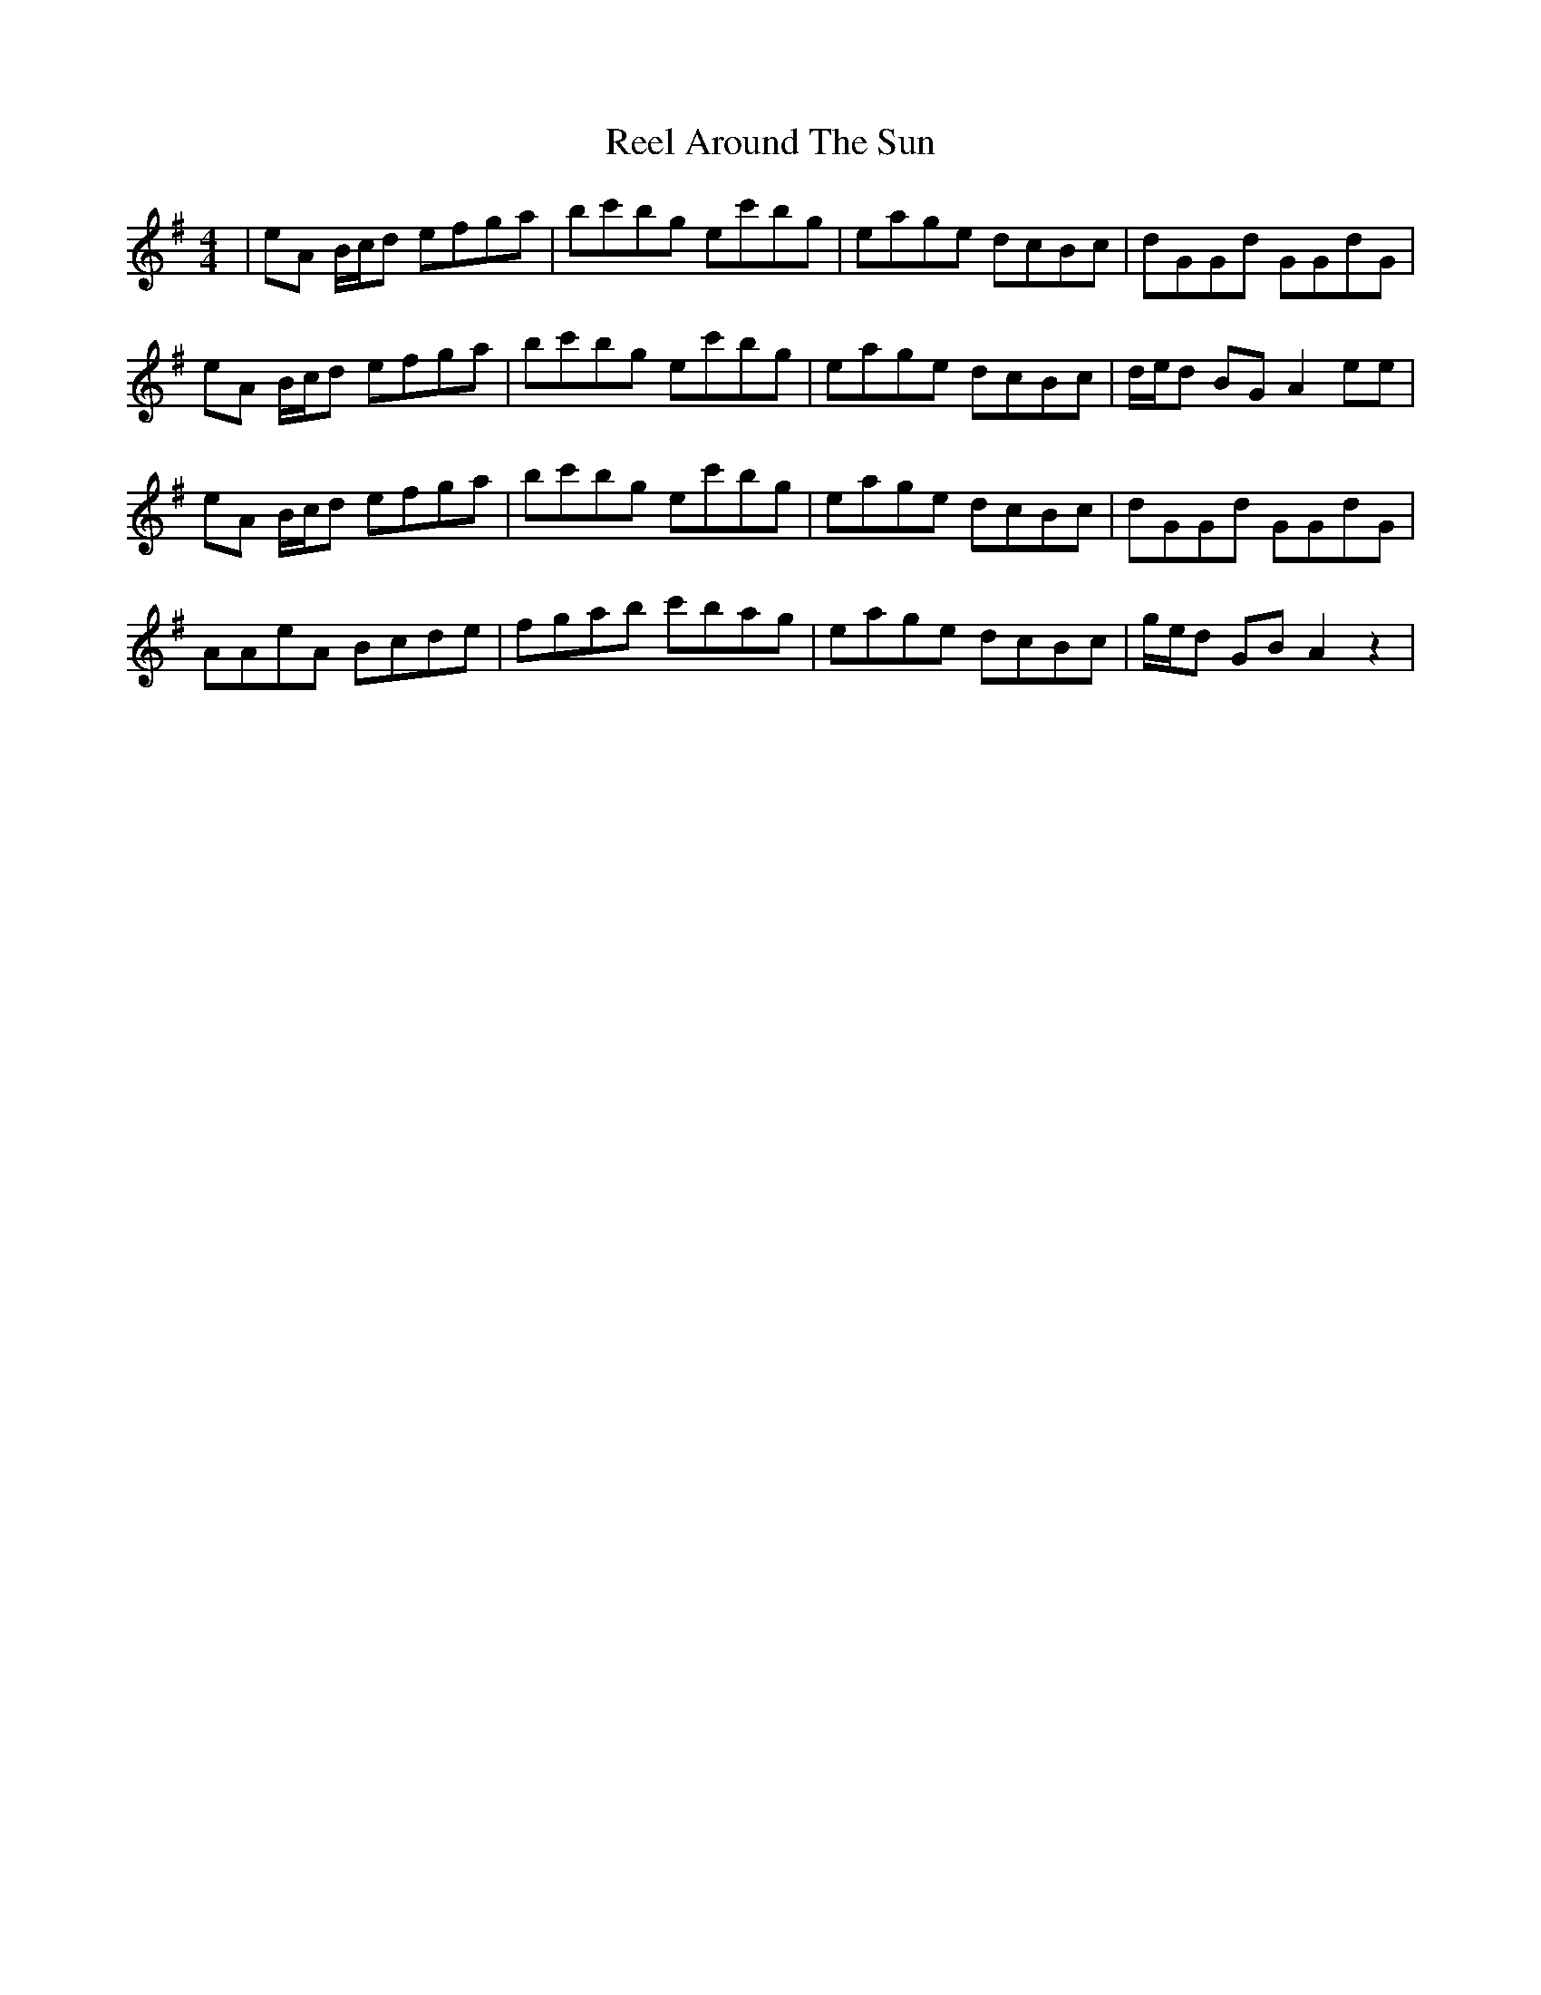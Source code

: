 X: 34000
T: Reel Around The Sun
R: reel
M: 4/4
K: Adorian
|eA B/c/d efga|bc'bg ec'bg|eage dcBc|dGGd GGdG|
eA B/c/d efga|bc'bg ec'bg|eage dcBc|d/e/d BG A2 ee|
eA B/c/d efga|bc'bg ec'bg|eage dcBc|dGGd GGdG|
AAeA Bcde|fgab c'bag|eage dcBc|g/e/d GB A2 z2|


